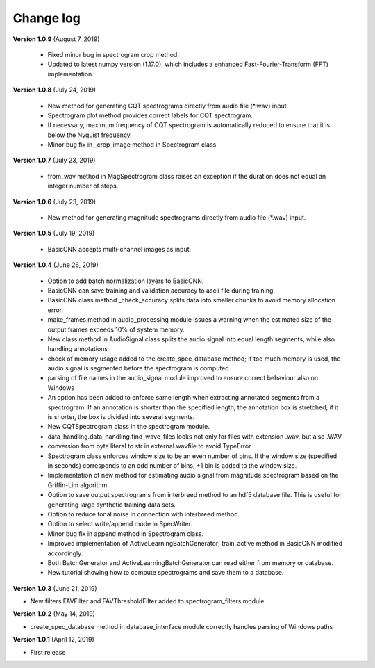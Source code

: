 Change log
==========


**Version 1.0.9** (August 7, 2019)

 * Fixed minor bug in spectrogram crop method.
 * Updated to latest numpy version (1.17.0), which includes a enhanced Fast-Fourier-Transform (FFT) implementation.


**Version 1.0.8** (July 24, 2019)

 * New method for generating CQT spectrograms directly from audio file (*.wav) input.
 * Spectrogram plot method provides correct labels for CQT spectrogram.
 * If necessary, maximum frequency of CQT spectrogram is automatically reduced to ensure that it is below the Nyquist frequency. 
 * Minor bug fix in _crop_image method in Spectrogram class


**Version 1.0.7** (July 23, 2019)

 * from_wav method in MagSpectrogram class raises an exception if the duration 
   does not equal an integer number of steps.


**Version 1.0.6** (July 23, 2019)

 * New method for generating magnitude spectrograms directly from audio file (*.wav) input.


**Version 1.0.5** (July 19, 2019)

 * BasicCNN accepts multi-channel images as input.


**Version 1.0.4** (June 26, 2019)

 * Option to add batch normalization layers to BasicCNN.
 * BasicCNN can save training and validation accuracy to ascii file during training.
 * BasicCNN class method _check_accuracy splits data into smaller chunks to avoid memory allocation error.
 * make_frames method in audio_processing module issues a warning when the estimated size of the output frames exceeds 10% of system memory.
 * New class method in AudioSignal class splits the audio signal into equal length segments, while also handling annotations
 * check of memory usage added to the create_spec_database method; if too much memory is used, the audio signal is segmented before the spectrogram is computed
 * parsing of file names in the audio_signal module improved to ensure correct behaviour also on Windows
 * An option has been added to enforce same length when extracting annotated segments from a spectrogram. If an annotation is shorter than the specified length, the annotation box is stretched; if it is shorter, the box is divided into several segments.
 * New CQTSpectrogram class in the spectrogram module.
 * data_handling.data_handling.find_wave_files looks not only for files with extension .wav, but also .WAV
 * conversion from byte literal to str in external.wavfile to avoid TypeError
 * Spectrogram class enforces window size to be an even number of bins. If the window size (specified in seconds) corresponds to an odd number of bins, +1 bin is added to the window size.
 * Implementation of new method for estimating audio signal from magnitude spectrogram based on the Griffin-Lim algorithm
 * Option to save output spectrograms from interbreed method to an hdf5 database file. This is useful for generating large synthetic training data sets.
 * Option to reduce tonal noise in connection with interbreed method.
 * Option to select write/append mode in SpecWriter.
 * Minor bug fix in append method in Spectrogram class.
 * Improved implementation of ActiveLearningBatchGenerator; train_active method in BasicCNN modified accordingly.
 * Both BatchGenerator and ActiveLearningBatchGenerator can read either from memory or database.
 * New tutorial showing how to compute spectrograms and save them to a database.


**Version 1.0.3** (June 21, 2019)

* New filters FAVFilter and FAVThresholdFilter added to spectrogram_filters module


**Version 1.0.2** (May 14, 2019)

* create_spec_database method in database_interface module correctly handles parsing of Windows paths


**Version 1.0.1** (April 12, 2019)

* First release

